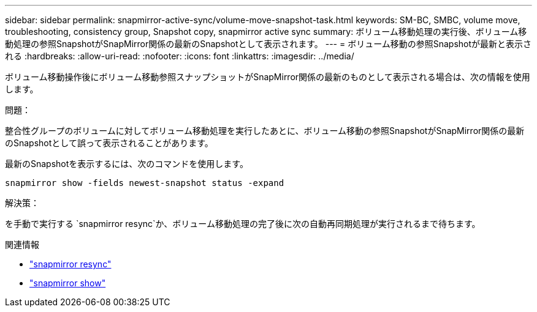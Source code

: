 ---
sidebar: sidebar 
permalink: snapmirror-active-sync/volume-move-snapshot-task.html 
keywords: SM-BC, SMBC, volume move, troubleshooting, consistency group, Snapshot copy, snapmirror active sync 
summary: ボリューム移動処理の実行後、ボリューム移動処理の参照SnapshotがSnapMirror関係の最新のSnapshotとして表示されます。 
---
= ボリューム移動の参照Snapshotが最新と表示される
:hardbreaks:
:allow-uri-read: 
:nofooter: 
:icons: font
:linkattrs: 
:imagesdir: ../media/


[role="lead"]
ボリューム移動操作後にボリューム移動参照スナップショットがSnapMirror関係の最新のものとして表示される場合は、次の情報を使用します。

.問題：
整合性グループのボリュームに対してボリューム移動処理を実行したあとに、ボリューム移動の参照SnapshotがSnapMirror関係の最新のSnapshotとして誤って表示されることがあります。

最新のSnapshotを表示するには、次のコマンドを使用します。

`snapmirror show -fields newest-snapshot status -expand`

.解決策：
を手動で実行する `snapmirror resync`か、ボリューム移動処理の完了後に次の自動再同期処理が実行されるまで待ちます。

.関連情報
* link:https://docs.netapp.com/us-en/ontap-cli/snapmirror-resync.html["snapmirror resync"^]
* link:https://docs.netapp.com/us-en/ontap-cli/snapmirror-show.html["snapmirror show"^]

